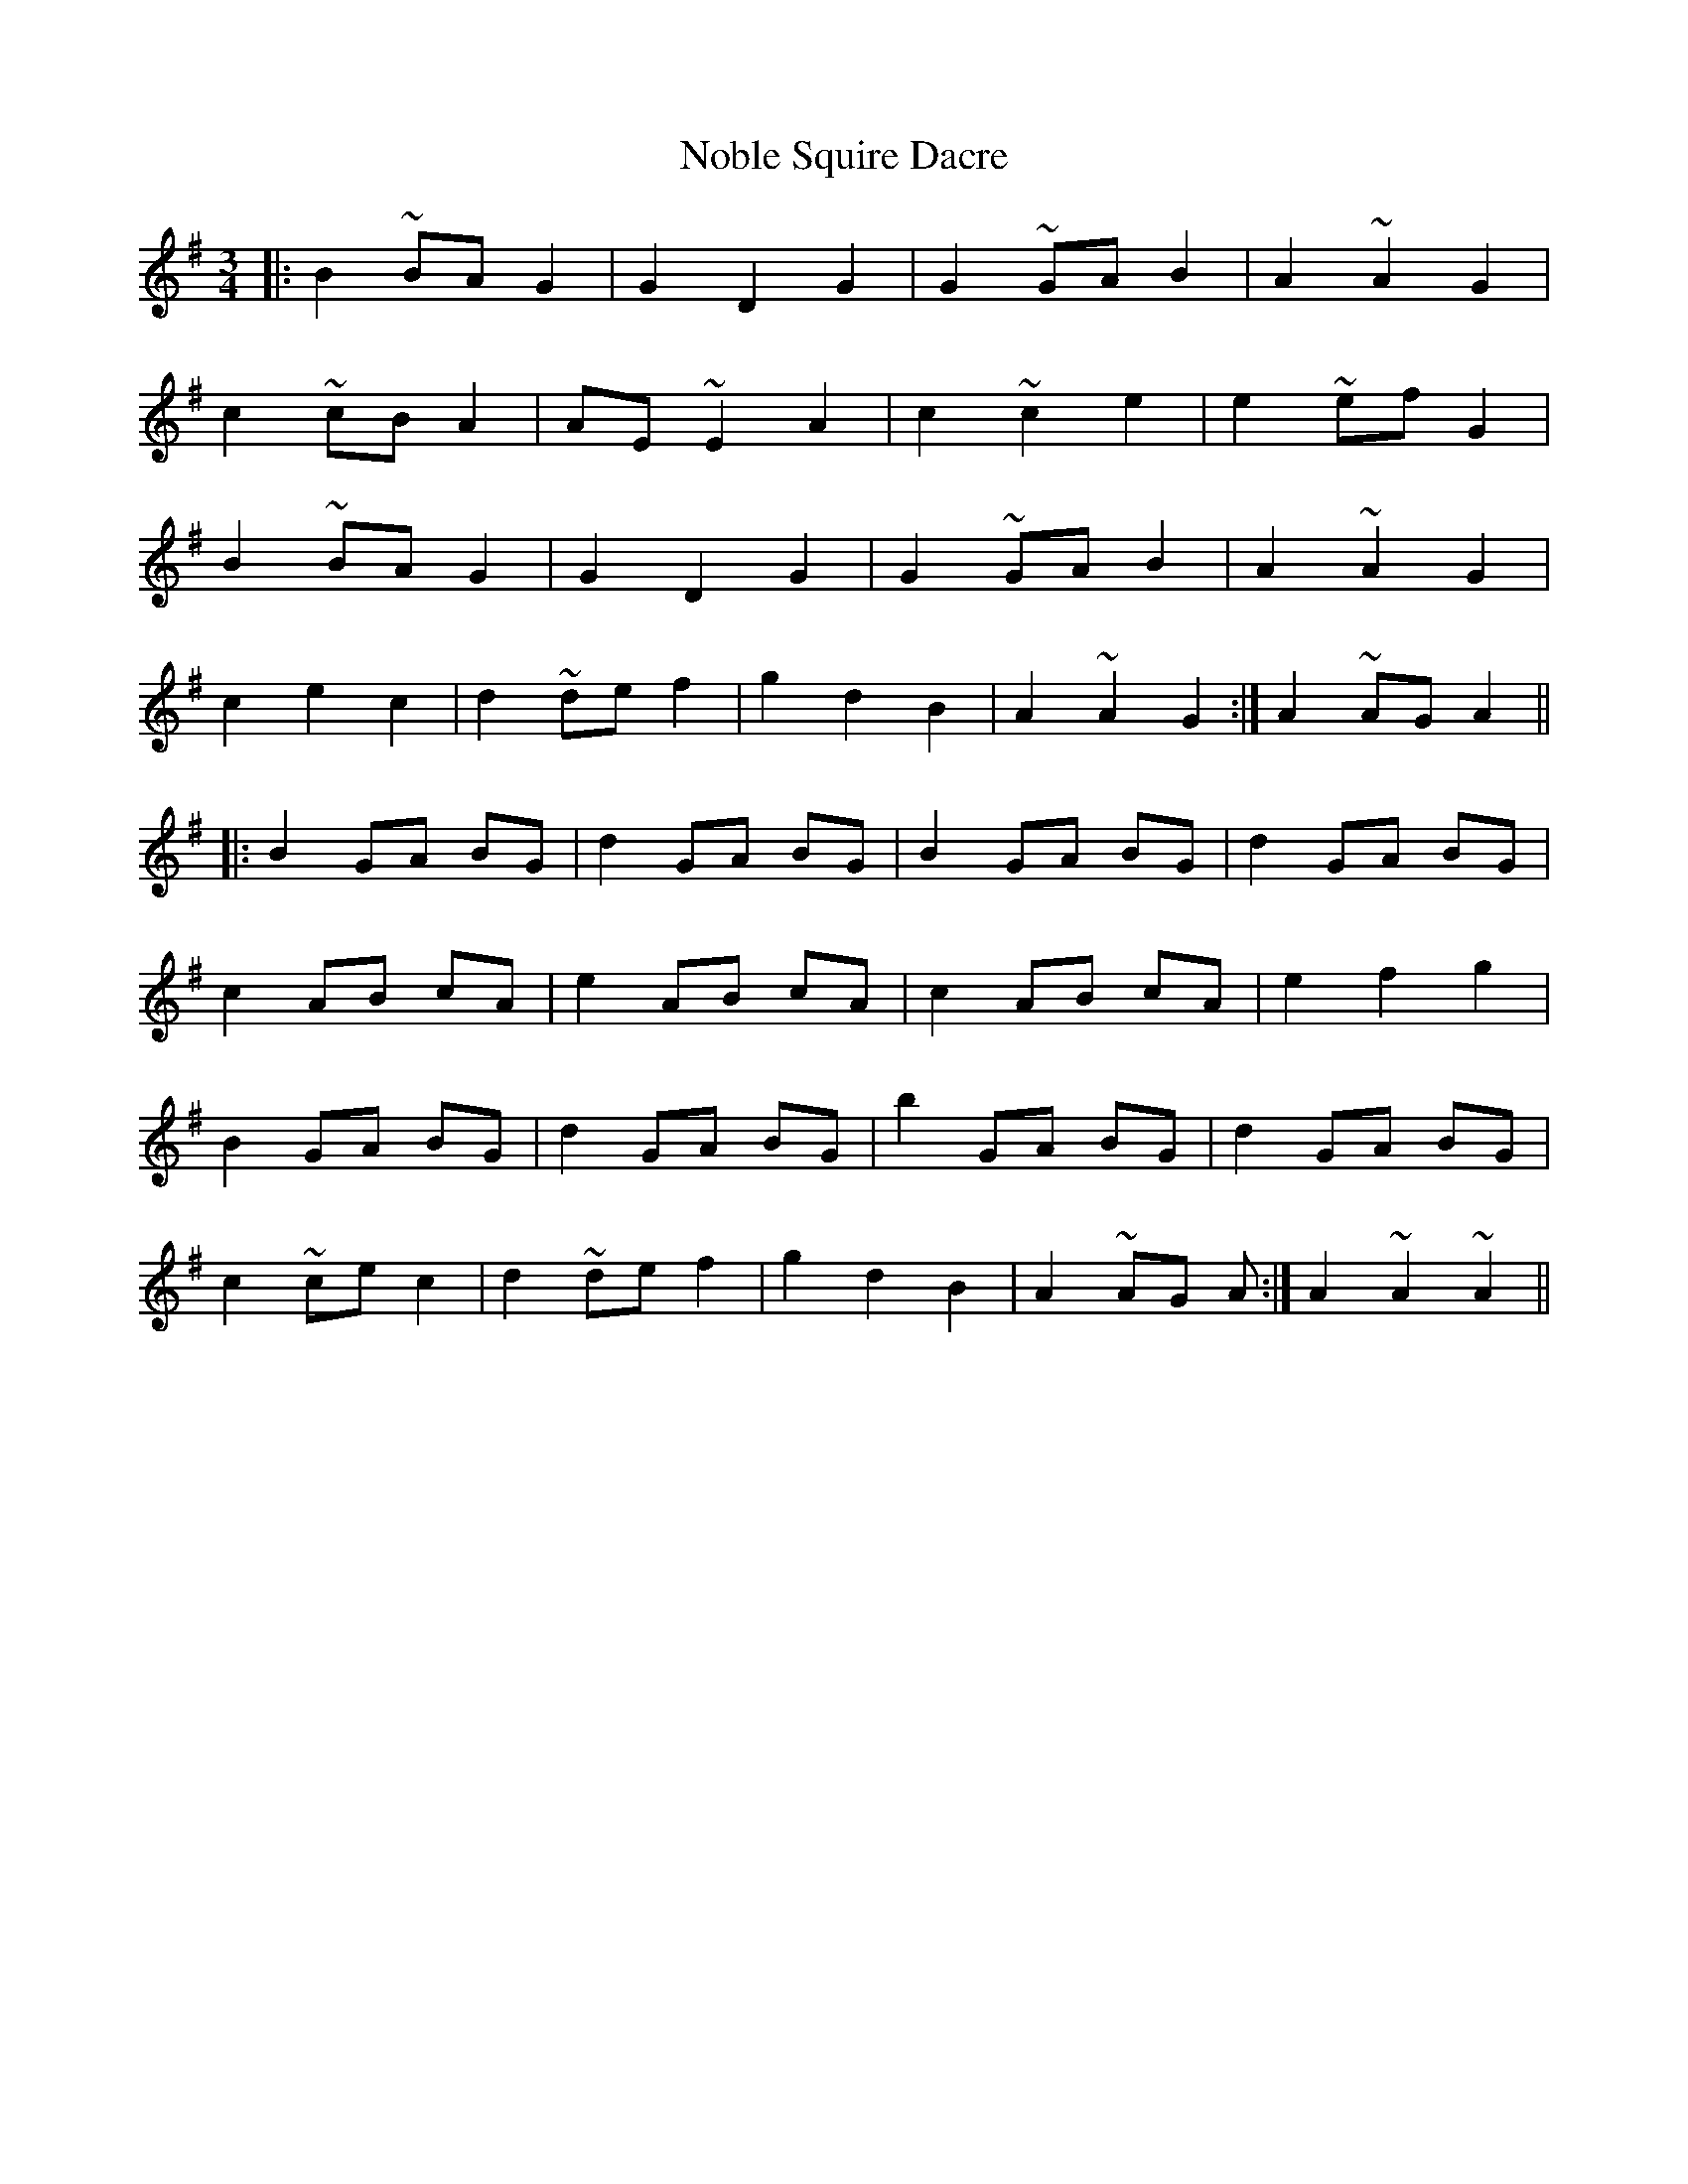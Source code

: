 X: 29536
T: Noble Squire Dacre
R: waltz
M: 3/4
K: Gmajor
|:B2~BA G2|G2 D2 G2|G2~GA B2|A2~A2 G2|
c2~cB A2|AE~E2 A2|c2~c2 e2|e2~ef G2|
B2~BA G2|G2 D2 G2|G2~GA B2|A2~A2 G2|
c2 e2 c2|d2~de f2|g2 d2 B2|A2~A2 G2:|A2~AG A2||
|:B2 GA BG|d2 GA BG|B2 GA BG|d2 GA BG|
c2 AB cA|e2 AB cA|c2 AB cA|e2 f2 g2|
B2 GA BG|d2 GA BG|b2 GA BG|d2 GA BG|
c2~ce c2|d2~de f2|g2 d2 B2|A2~AG A:|A2~A2~A2||

